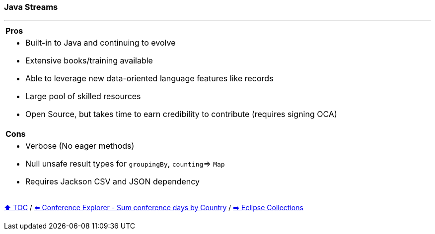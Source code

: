 === Java Streams

---

[cols="a"]
|====
| *Pros*
| * Built-in to Java and continuing to evolve
* Extensive books/training available
* Able to  leverage new data-oriented language features like records
* Large pool of skilled resources
* Open Source, but takes time to earn credibility to contribute (requires signing OCA)
|*Cons*
| * Verbose (No eager methods)
* Null unsafe result types for `groupingBy`, `counting`=> `Map`
* Requires Jackson CSV and JSON dependency
|====

link:toc.adoc[⬆️ TOC] /
link:./03_09_conference_explorer_sum_by.adoc[⬅️ Conference Explorer - Sum conference days by Country] /
link:./05_eclipse_collections.adoc[➡️ Eclipse Collections]
